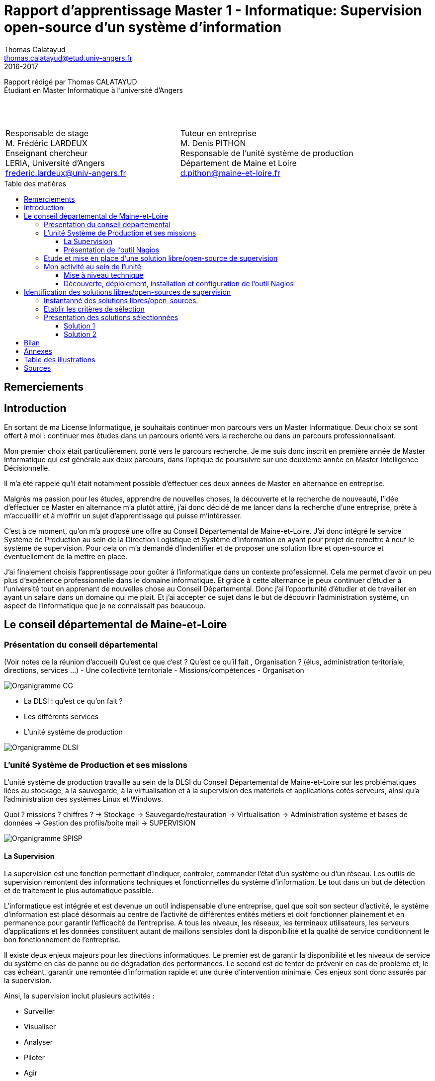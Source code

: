 = Rapport d'apprentissage Master 1 - Informatique: Supervision open-source d'un système d'information
Thomas Calatayud <thomas.calatayud@etud.univ-angers.fr>
2016-2017
:description: Projet d'alternance de Master réalisé par {author}
:icons: font
:source-highlighter: coderay
:coderay-linemus-mode: inline
:toc: preamble
:toc-title: Table des matières
:toclevels: 3
////
Pour enlever le toc en pdf
ifdef::backend-pdf[]
:toc!:
endif::[]
////

[.text-center]
Rapport rédigé par Thomas CALATAYUD +
Étudiant en Master Informatique à l'université d'Angers +
 +
 +
 +

[cols="<.^,>.^", frame="none", grid="rows"]
|===
|Responsable de stage +
M. Frédéric LARDEUX +
Enseignant chercheur +
LERIA, Université d'Angers +
frederic.lardeux@univ-angers.fr

|Tuteur en entreprise +
M. Denis PITHON +
Responsable de l'unité système de production +
Département de Maine et Loire +
d.pithon@maine-et-loire.fr
|===

== Remerciements

////
à rédiger
////

<<<

toc::[]

<<<

== Introduction

En sortant de ma License Informatique, je souhaitais continuer mon parcours vers un Master Informatique. Deux choix se sont offert à moi : continuer mes études dans un parcours orienté vers la recherche ou dans un parcours professionnalisant.

Mon premier choix était particulièrement porté vers le parcours recherche. Je me suis donc inscrit en première année de Master Informatique qui est générale aux deux parcours, dans l'optique de poursuivre sur une deuxième année en Master Intelligence Décisionnelle.

Il m'a été rappelé qu'il était notamment possible d'éffectuer ces deux années de Master en alternance en entreprise.

Malgrès ma passion pour les études, apprendre de nouvelles choses, la découverte et la recherche de nouveauté, l'idée d'effectuer ce Master en alternance m'a plutôt attiré, j'ai donc décidé de me lancer dans la recherche d'une entreprise, prête à m'accueillir et à m'offrir un sujet d'apprentissage qui puisse m'intéresser.

C'est à ce moment, qu'on m'a proposé une offre au Conseil Départemental de Maine-et-Loire. J'ai donc intégré le service Système de Production au sein de la Direction Logistique et Système d'Information en ayant pour projet de remettre à neuf le système de supervision. Pour cela on m'a demandé d'indentifier et de proposer une solution libre et open-source et éventuellement de la mettre en place.

J'ai finalement choisis l'apprentissage pour goûter à l'informatique dans un contexte professionnel. Cela me permet d'avoir un peu plus d'expérience professionnelle dans le domaine informatique. Et grâce à cette alternance je peux continuer d'étudier à l'université tout en apprenant de nouvelles chose au Conseil Départemental. Donc j'ai l'opportunité d'étudier et de travailler en ayant un salaire dans un domaine qui me plait. Et j'ai accepter ce sujet dans le but de découvrir l'administration système, un aspect de l'informatique que je ne connaissait pas beaucoup.

<<<

== Le conseil départemental de Maine-et-Loire

=== Présentation du conseil départemental

(Voir notes de la réunion d'accueil)
Qu'est ce que c'est ? Qu'est ce qu'il fait , Organisation ? (élus, administration teritoriale, directions, services ...)
- Une collectivité territoriale
- Missions/compétences
- Organisation

image:Images/Organigramme-CG.JPG[]

<<<

- La DLSI : qu'est ce qu'on fait ?
    - Les différents services
    - L'unité système de production

image:Images/Organigramme-DLSI.jpg[]

<<<

=== L'unité Système de Production et ses missions

L'unité système de production travaille au sein de la DLSI du Conseil
Départemental de Maine-et-Loire sur les problématiques liées au stockage, à la
sauvegarde, à la virtualisation et à la supervision des matériels et
applications cotés serveurs, ainsi qu'a l'administration des systèmes Linux et
Windows.

Quoi ? missions ? chiffres ?
-> Stockage
-> Sauvegarde/restauration
-> Virtualisation
-> Administration système et bases de données
-> Gestion des profils/boite mail
-> SUPERVISION

image:Images/Organigramme-SPISP.jpg[]

<<<

==== La Supervision

//https://www.monitoring-fr.org/supervision/

La supervision est une fonction permettant d'indiquer, controler, commander l'état d'un système ou d'un réseau. Les outils de supervision remontent des informations techniques et fonctionnelles du système d'information. Le tout dans un but de détection et de traitement le plus automatique possible.

L'informatique est intégrée et est devenue un outil indispensable d'une entreprise, quel que soit son secteur d'activité, le système d'information est placé désormais au centre de l'activité de différentes entités métiers et doit fonctionner plainement et en permanence pour garantir l'efficacité de l'entreprise. A tous les niveaux, les réseaux, les terminaux utilisateurs, les serveurs d'applications et les données constituent autant de maillons sensibles dont la disponibilité et la qualité de service conditionnent le bon fonctionnement de l'entreprise.

Il existe deux enjeux majeurs pour les directions informatiques. Le premier est de garantir la disponibilité et les niveaux de service du système en cas de panne ou de dégradation des performances. Le second est de tenter de prévenir en cas de problème et, le cas échéant, garantir une remontée d'information rapide et une durée d'intervention minimale. Ces enjeux sont donc assurés par la supervision.

Ainsi, la supervision inclut plusieurs activités :

- Surveiller
- Visualiser
- Analyser
- Piloter
- Agir
- Alerter

Elle permet de superviser l'ensemble du Système d'Information d'une entreprise :

- Le réseau et ses équipements
- Les serveurs
- Les périphériques
- Les applications
- Le workflow
- ...

<<<

==== Présentation de l'outil Nagios

//Supervision de serveurs, services, BD, environnement (Température, Luminosité, clim), équipement,...
//http://artisan.karma-lab.net/supervision-nagios

Nagios, qui s'appelait précédemment NetSaint, est un outil de supervision libre sous licence GPL. Développé en 1996, Nagios, s'architecture autour d'un moteur écrit en C. Il permet d'auditer en permanence des machines, des services sur ces machines, de recevoir des alertes en cas de problème et de disposer d'un tableau de bord de l'état du système à un moment donnée. C'est un programme modulaire qui se décompose en trois parties :

- Le moteur de l'application qui vient ordonnacer les tâches de supervision.
- L'interface web, qui permet d'avoir une vue d'ensemble du Système d'Information et des éventuelles anomalies.
- Les sondes (ou plugins), une centaine de mini programmes/scripts que l'on peut compléter, voir même créer, en fonction des besoins de chacun pour superviser chaque service ou ressource disponible sur l'ensemble des éléments du réseaux du Système d'Information.

Cet outil offre de nombreuse possibilités :

- Superviser des services réseaux (SMTP, HTTP, ICMP, ...)
- Superviser les ressources des serveurs (charge du processeur, occupation des disques durs, utilisation de la mémoire, ...) sur la majorité des systèmes d'exploitation.
- Superviser les équipements réseau (CPU, ventilateurs, ...)
- Superviser les Bases de données
- Superviser l'environnement (température, luminosité, humidité, climatisation, ...)
- Interface via le protocole SNMP
- Supervision à distance via SSH, tunnel SSL ou agent NRPE.
- Remonter des alertes par mails, sms via un système de notification.
- Gestions d'utilisateurs (accèes liimité à certains utilisateurs)
- Les plugins sont écrits dans des langages de programmation les plus adaptés à leur tâche : scripts shell (bash, ksh, ...), C++, perl, Python, Ruby, PHP, C#, ... et il est possible de créer les siens.

<<<

=== Etude et mise en place d'une solution libre/open-source de supervision

Actuellement, la supervision de l'ensemble du système d'information est opérée par Nagios. Cette solution,
en place depuis près de 10 ans, contrôle un peu plus de 2700 points de
fonctionnement du SI (espaces disques, sites webs, bases de données,
consommations CPU, RAM ...).

[NOTE]
.Quelques éléments d'information concernant le système d'information :
====
Virtualisation sur oVirt (Linux/KVM)

* ~ 365 VMs (55% Linux, 45% Windows) réparties sur 42 serveurs physiques

* la moitié de ces VMs servent les applications métiers des 2500 agents

* Stockage NAS (NFS et CIFS) répliqué sur deux salles

* 14 To consommés pour les VMs

* 15 To consommés pour la bureautique

* Supervision avec Nagios
====

.*Il m'est demandé dans le cadre de mon apprentissage de :*
. Identifier et comparer les solutions libres/open-sources de supervision
. Préconiser la solution la plus adaptée aux besoins de l'unité
. Mettre en place la solution de supervision retenue

<<<

=== Mon activité au sein de l'unité

==== Mise à niveau technique

Dans un premier temps, à mon arrivé, il m'a été conseillé de commencer par me mettre à niveau, pour gagner en compétences techniques et monter en puissance sur le système. On m'a donc proposé une série de petits exercices à difficulté progressive. Ils ont pour but de me faire progresser sur l'environnement Linux côté serveur et les outils qui lui sont habituellement associés et me familiariser avec l'administration système pour gagner en autonomie.

Avant tout, il a fallu que j'installe et je configure entièrement mon poste de travail sous Linux.

J'ai ensuite découvert l'outil Ovirt que notre unité utilise pour l'installation et la gestion de machines virtuelles, pour installer et configurer une machine virtuelle Windows.

===== Monter un disque virtuel

On m'a ensuite demandé de construire et monter un disque virtuel de 500 Po sur mon poste. Il a donc fallu que je trouve un moyen de créer un disque réellement utilisable de 500 Po. Il s'est avéré que désormais, le système d'exploitation empêche de manipuler des volumes aussi gros. J'ai donc pu monter un disque d'une taille seulement de 15 To, ce qui reste un disque conséquent.

[[app-listing]]
[source,shell]
----
tcalatayud@tcalatayud-CD49:~$ df -lh
...
/dev/loop0       15T  6,3M   15T   1% /media/tcalatayud/e9567653-9578-4332-b449-37eb63cabc7b # <1>
...
----
<1> J'obtiens donc un disque d'une taille de 15 To sur lequel je peux écrire et lire des fichiers. Cependant, il est bien entendu évident qu'avant de pouvoir le remplir complètement je risque d'avoir quelques problèmes étant limité par la taille du disque dur physique.

<<<

===== Script d'alertes mail, inotify

Il m'a ensuite été proposé, d'écrire un script permettant de transmettre un fichier par mail lorsqu'il apparaît dans un répertoire donnée, puis le supprimer. Il s'aggit donc de surveiller un répertoire et lorsqu'un fichier est écrit et est disponible à l'intérieur de ce dossier pour ensuite le supprimer.

Dans un premier temps j'ai écrit un premier petit script en shell bash. Ce script transfère par mail un fichier donnée en paramètre, si ce fichier est dans le dossier surveillé et le supprime une fois qu'il a été envoyé.

J'ai ensuite écrit une deuxième version, amélioré, utilisant le système inotify.

[[app-listing]]
[source,bash]
----
#!/bin/sh

inotifywait -mqr -e close_write "/home/tcalatayud/sendMailInotify/dossier" | while read FILE # <1>

do
echo $FILE
BEGIN=$(echo $FILE | cut -d' ' -f 1)
END=$(echo $FILE | cut -d' ' -f 3)
echo $BEGIN
echo $END

PATHFILE=$BEGIN$END

echo $PATHFILE

echo "Message" | mailx -a $PATHFILE -S from="t.calatayud@maine-et-loire.fr" -S smtp=smtp://smtp.cg49.fr -s "Object du message" t.calatayud@maine-et-loire.fr
rm $PATHFILE
done
----
<1> cette deuxième version utilise donc la commande inotifywait qui permet de surveiller un répertoire.

<<<

Et enfin, j'ai écrit une dernière version en Python qui s'éxecute en tant que daemon, c'est à dire que le script s'éxecute en tâche de fond par le système, sans le contrôle de l'utilisateur.

J'y ai inclus la gestion de logs pour qu'on puisse avoir un rapport, si nécéssaire, des actions que le script a éffectué et pour permettre d'avoir un apperçu du bon fonctionnement et de la bonne éxecution du programme.

J'ai notamment utilisé un fichier de configuration .ini qui permet de définir à l'utilisateur et de rassembler des variables dans un même endroit pour pouvoir les utiliser ensuite dans le programme.

[[app-listing]]
[source,ini]
----
[config_mail]
fromaddr = t.calatayud@maine-et-loire.fr # <1>
toaddr = t.calatayud@maine-et-loire.fr # <2>
server = smtp.cg49.fr # <3>
port = 25

[config_inotify]
watchFolder = /home/tcalatayud/sendMailPython/dossier

[config_daemon]
pidfile = /home/tcalatayud/sendMailPython/daemon.pid
logfile = /var/log/MyLog/MyScriptDaemon.log
----

==== Découverte, déploiement, installation et configuration de l'outil Nagios

Dans la continuité de cette mise à niveau, j'ai commencé à regarder l'outil nagios, à voir comment il fonctionne, comment l'installer, comment le configurer, comment l'utiliser.

image::Images/nagios4.jpg[link="https://www.digitalocean.com/community/tutorials/how-to-install-nagios-4-and-monitor-your-servers-on-ubuntu-14-04"]

J'ai donc décider, pour prendre en main cet outil complexe et puissant, d'installer et de configurer ma propre version de Nagios.

Il m'a donc été nécéssaire d'abord de configurer un serveur pour pouvoir le déployer. J'ai donc installé et configuré une nouvelle machine virtuelle sous CentOS. Puis je me suis lancé dans l'installation du Nagios sur lequel j'ai configuré quelques sondes pour comprendre leurs fonctionnement.

- Script de synchronisation

- SAEIR, installation des baies de stockage et de serveurs. Déplacement dans les salles. Et installation du nagios.

<<<

== Identification des solutions libres/open-sources de supervision

- Problématique :
    - Solution vieillisante
    - Problème de maintenance
    - mise à jour ardue (BSD, versions, ...)

Vu le manque de réactivité du développeur principal de Nagios et sa volonté de ne plus diffuser tous les modules sous licence libre, de nombreux développeurs actifs sur le projet ont fait diverger Nagios. Ainsi, de nombreux outils similaire à Nagios ont été créer. S'ouvre donc l'éventualité de voir et découvrir ces nouvelles solutions.

=== Instantanné des solutions libres/open-sources.

Premier critère : Libre/Open-source

- Inventaire exhaustif

- Donner les différents types de solutions

- Les protocoles utilisés

- Les types de configuration

- Remontée des alertes

- ...

Pour trouver une nouvelle solution de supervision adapté au besoin de l'unité, il est nécéssaire de connâitre les enjeux de la supervision, de connaître les solutions existante sur le marché et ce qu'elles proposent.

Inventaire le plus exhaustif possible, recherche et exploration la plus complète possible et la plus "naïve" possible, avec un regard neuf sur la supervision. En explicant pourquoi je fais ça. Pourquoi je n'utilise pas de cahier des charges.

-> apparitions des premiers critères évidents ( snmp, plugins, alertes, ... ), éliminations des solutions qui sont vraiment pas adaptés, premier filtrage.

<<<

=== Etablir les critères de sélection

- Identifier le domaine à superviser (sur le nagios)

- Lister les sondes

- Croiser les éléments ressorti lors de l'inventaire

- Drésser la liste des critères

Comment je les ai établi (recherche plus poussée sur les solutions les plus intéressantes, études des sondes sur le nagios actuel), pourquoi ils sont nécéssaires, à quoi ils servent, catégorisation, listes avec explication et appréciations, ...

<<<

=== Présentation des solutions sélectionnées

Présentation des 2 solutions : carte d'identité des solutions

==== Solution 1

==== Solution 2

== Bilan

Synthèse et ouverture
Dire ce que j'ai fais durant cette première année, le déroulement. (Missions annexes)
Mon ressenti ce que j'ai apporté, ce qu'on m'a apporté

<<<

== Annexes

<<<

== Table des illustrations

<<<

== Sources

<<<

////
== Tâches éffectuées

====
* [x] Monté en puissance sur l'administration système et remise à niveau. _Dans le but de gagner en autonomie._
    - [x] installation et configuration complète de mon poste de travail
    - [x] disque virtuel
    - [x] inotify
    - [x] serveur apache
* [x] Création de VM (via ovirt) et configuration de serveur.
* [x] Découverte et prise en main avec création et configuration de nagios.
* [x] Projet de réplication de nagios.
    - [x] script shell
    - [x] inosync
* [x] Projet saeir, nouvelle salle avec création d'un ovirt suivi de la mise en place de son nagios.
* [x] Intervention Lavoisier montage des baies de stockage.
* [x] Recherche des outils de supervision
    - [x] link:../recherches/documentation.html[Documentation]
    - [x] link:../recherches/inventoring.html[Inventaire]
* [x] Etude du système Nagios actuellement installé.
    - [x] Reconnaissance des hotes et services supervisés
    - [x] Liste des sondes, checks installés (link:../nagios-2/config.html[Configuration])
* [x] Etude des solutions envisageables
    - [x] Identification des critères de sélection (link:../recherches/criteres.html[Critères])
    - [x] Tableau comparatif des solutions/critères (link:../recherches/comparatif.html[Comparatif])
* [ ] Proposition des solutions envisageable
* [ ] Etude des solutions sélectionnées
* [ ] Mise en place de la solution retenue
====
////
